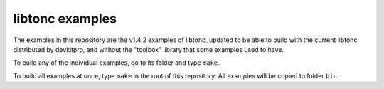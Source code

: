 libtonc examples
================

The examples in this repository are the v1.4.2 examples of libtonc, updated to
be able to build with the current libtonc distributed by devkitpro, and without
the "toolbox" library that some examples used to have.

To build any of the individual examples, go to its folder and type ``make``.

To build all examples at once, type ``make`` in the root of this repository. All
examples will be copied to folder ``bin``.

